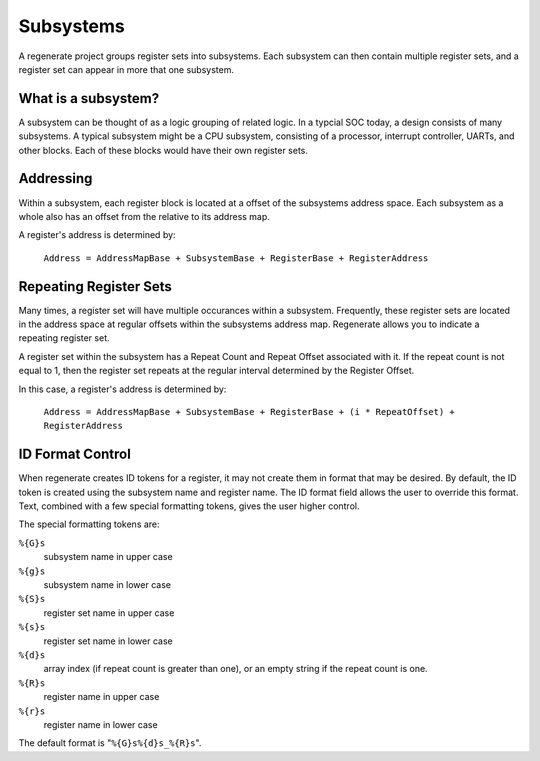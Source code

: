 Subsystems
==========

A regenerate project groups register sets into subsystems. Each
subsystem can then contain multiple register sets, and a register set
can appear in more that one subsystem.

What is a subsystem?
--------------------

A subsystem can be thought of as a logic grouping of related logic. In
a typcial SOC today, a design consists of many subsystems. A typical
subsystem might be a CPU subsystem, consisting of a processor,
interrupt controller, UARTs, and other blocks. Each of these blocks
would have their own register sets.

Addressing
----------

Within a subsystem, each register block is located at a offset of the
subsystems address space. Each subsystem as a whole also has an offset
from the relative to its address map.

A register's address is determined by:

  ``Address = AddressMapBase + SubsystemBase + RegisterBase + RegisterAddress``

Repeating Register Sets
-----------------------

Many times, a register set will have multiple occurances within a
subsystem. Frequently, these register sets are located in the address
space at regular offsets within the subsystems address map. Regenerate
allows you to indicate a repeating register set.

A register set within the subsystem has a Repeat Count and Repeat
Offset associated with it. If the repeat count is not equal to 1, then
the register set repeats at the regular interval determined by the
Register Offset.

In this case, a register's address is determined by:

  ``Address = AddressMapBase + SubsystemBase + RegisterBase + (i * RepeatOffset) + RegisterAddress``

ID Format Control
-----------------

When regenerate creates ID tokens for a register, it may not create
them in format that may be desired. By default, the ID token is
created using the subsystem name and register name. The ID format
field allows the user to override this format. Text, combined with a
few special formatting tokens, gives the user higher control.

The special formatting tokens are:

``%{G}s``
  subsystem name in upper case
``%{g}s``
  subsystem name in lower case
``%{S}s``
  register set name in upper case
``%{s}s``
  register set name in lower case
``%{d}s``
  array index (if repeat count is greater than one), or an empty string if 
  the repeat count is one.
``%{R}s``
  register name in upper case
``%{r}s``
  register name in lower case

The default format is "``%{G}s%{d}s_%{R}s``".




